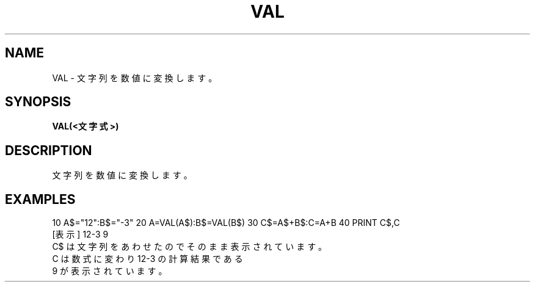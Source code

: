 .TH "VAL" "1" "2025-05-29" "MSX-BASIC" "User Commands"
.SH NAME
VAL \- 文字列を数値に変換します。

.SH SYNOPSIS
.B VAL(<文字式>)

.SH DESCRIPTION
.PP
文字列を数値に変換します。

.SH EXAMPLES
.PP
10 A$="12":B$="-3"
20 A=VAL(A$):B$=VAL(B$)
30 C$=A$+B$:C=A+B
40 PRINT C$,C
 [表示] 12-3    9
        C$ は文字列をあわせたのでそのまま表示されています。
        C は数式に変わり 12-3 の計算結果である
        9 が表示されています。